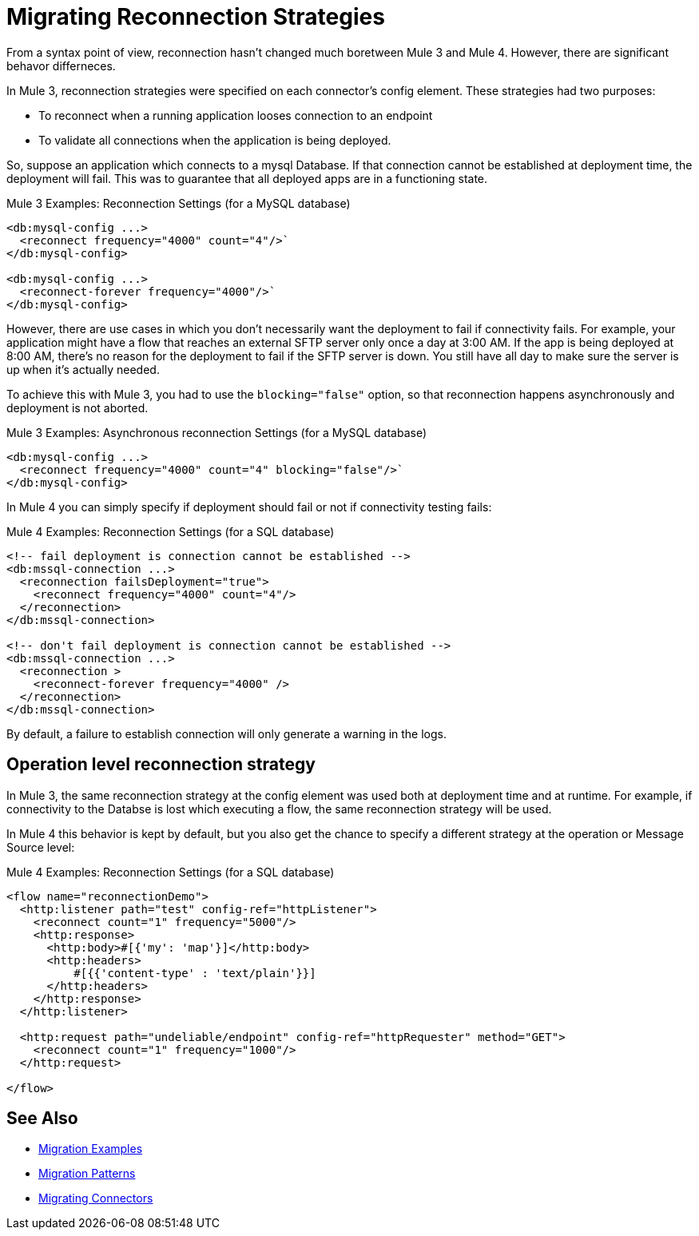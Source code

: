 = Migrating Reconnection Strategies

From a syntax point of view, reconnection hasn't changed much boretween Mule 3 and Mule 4. However, there are significant behavor differneces.

In Mule 3, reconnection strategies were specified on each connector's config element. These strategies had two purposes:

* To reconnect when a running application looses connection to an endpoint
* To validate all connections when the application is being deployed.

So, suppose an application which connects to a mysql Database. If that connection cannot be established at deployment time, the deployment will fail. This was to guarantee that all deployed apps are in a functioning state.

.Mule 3 Examples: Reconnection Settings (for a MySQL database)

[source,xml, linenums]
----
<db:mysql-config ...>
  <reconnect frequency="4000" count="4"/>`
</db:mysql-config>

<db:mysql-config ...>
  <reconnect-forever frequency="4000"/>`
</db:mysql-config>
----

However, there are use cases in which you don't necessarily want the deployment to fail if connectivity fails. For example, your application might have a flow that reaches an external SFTP server only once a day at 3:00 AM. If the app is being deployed at 8:00 AM, there's no reason for the deployment to fail if the SFTP server is down. You still have all day to make sure the server is up when it's actually needed.

To achieve this with Mule 3, you had to use the `blocking="false"` option, so that reconnection happens asynchronously and deployment is not aborted.

.Mule 3 Examples: Asynchronous reconnection Settings (for a MySQL database)

[source,xml, linenums]
----
<db:mysql-config ...>
  <reconnect frequency="4000" count="4" blocking="false"/>`
</db:mysql-config>
----

In Mule 4 you can simply specify if deployment should fail or not if connectivity testing fails:

.Mule 4 Examples: Reconnection Settings (for a SQL database)
[source,xml, linenums]
----
<!-- fail deployment is connection cannot be established -->
<db:mssql-connection ...>
  <reconnection failsDeployment="true">
    <reconnect frequency="4000" count="4"/>
  </reconnection>
</db:mssql-connection>

<!-- don't fail deployment is connection cannot be established -->
<db:mssql-connection ...>
  <reconnection >
    <reconnect-forever frequency="4000" />
  </reconnection>
</db:mssql-connection>
----

By default, a failure to establish connection will only generate a warning in the logs.

== Operation level reconnection strategy

In Mule 3, the same reconnection strategy at the config element was used both at deployment time and at runtime. For example, if connectivity to the Databse is lost which executing a flow, the same reconnection strategy will be used.

In Mule 4 this behavior is kept by default, but you also get the chance to specify a different strategy at the operation or Message Source level:

.Mule 4 Examples: Reconnection Settings (for a SQL database)
[source,xml, linenums]
----
<flow name="reconnectionDemo">
  <http:listener path="test" config-ref="httpListener">
    <reconnect count="1" frequency="5000"/>
    <http:response>
      <http:body>#[{'my': 'map'}]</http:body>
      <http:headers>
          #[{{'content-type' : 'text/plain'}}]
      </http:headers>
    </http:response>
  </http:listener>

  <http:request path="undeliable/endpoint" config-ref="httpRequester" method="GET">
    <reconnect count="1" frequency="1000"/>            
  </http:request>

</flow>
----

== See Also

* link:migration-examples[Migration Examples]
* link:migration-patterns[Migration Patterns]
* link:migration-connectors[Migrating Connectors]
